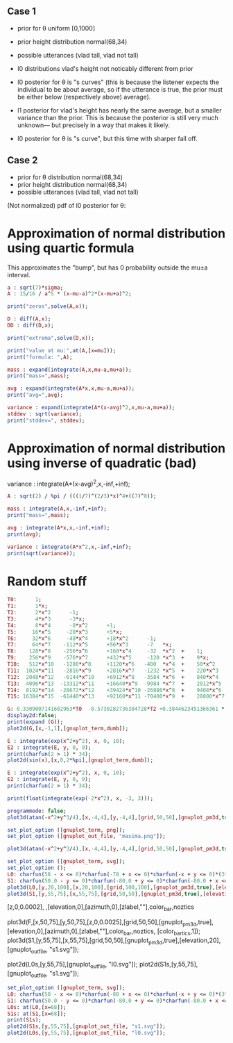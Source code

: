 
** Case 1
- prior for θ uniform [0,1000]
- prior height distribution normal(68,34)
- possible utterances (vlad tall, vlad not tall)

- l0 distributions vlad's height not noticably different from prior
- l0 posterior for θ is "s curves" (this is because the listener expects the
  individual to be about average, so if the utterance is true, the
  prior must be either below (respectively above) average).

- l1 posterior for vlad's height has nearly the same average, but a
  smaller variance than the prior. This is because the posterior is
  still very much unknown--- but precisely in a way that makes it
  likely.

- l0 posterior for θ is "s curve", but this time with sharper fall off.
  
** Case 2
- prior for θ distribution normal(68,34)
- prior height distribution normal(68,34)
- possible utterances (vlad tall, vlad not tall)

(Not normalized) pdf of l0 posterior for θ:

* Approximation of normal distribution using quartic formula

This approximates the "bump", but has 0 probability outside the mu±a interval.

#+begin_src maxima :results output
a : sqrt(7)*sigma;
A : 15/16 / a^5 * (x-mu-a)^2*(x-mu+a)^2;

print("zeros",solve(A,x));

D : diff(A,x);
DD : diff(D,x);

print("extrema",solve(D,x));

print("value at mu:",at(A,[x=mu]));
print("formula: ",A);

mass : expand(integrate(A,x,mu-a,mu+a));
print("mass=",mass);

avg : expand(integrate(A*x,x,mu-a,mu+a));
print("avg=",avg);

variance : expand(integrate(A*(x-avg)^2,x,mu-a,mu+a));
stddev : sqrt(variance);
print("stddev=", stddev);

#+end_src

#+RESULTS:
#+begin_example
zeros [x = mu - sqrt(7) sigma, x = sqrt(7) sigma + mu] 
extrema [x = mu - sqrt(7) sigma, x = sqrt(7) sigma + mu, x = mu] 
                    15
value at mu: ---------------- 
             16 sqrt(7) sigma
                                     2                         2
          15 (x - sqrt(7) sigma - mu)  (x + sqrt(7) sigma - mu)
formula:  ------------------------------------------------------ 
                                  5/2      5
                              16 7    sigma
mass= 1 
avg= mu 
stddev= abs(sigma) 
#+end_example

* Approximation of normal distribution using inverse of quadratic (bad)

variance : integrate(A*(x-avg)^2,x,-inf,+inf);

#+begin_src maxima :results output
A : sqrt(2) / %pi / (((1/7)^(2/3)*x)^4+((7)^8));

mass : integrate(A,x,-inf,+inf);
print("mass=",mass);

avg : integrate(A*x,x,-inf,+inf);
print(avg);

variance : integrate(A*x^2,x,-inf,+inf);
print(sqrt(variance));

#+end_src

#+RESULTS:
:         1
: mass= ----- 
:        16/3
:       7
: 0 
: 1 


* Random stuff

#+begin_src maxima :results output
T0:      1; 
T1:      1*x; 
T2:      2*x^2      -1;  
T3:      4*x^3      -3*x;  
T4:      8*x^4      -8*x^2      +1;
T5:     16*x^5     -20*x^3      +5*x;
T6:     32*x^6     -48*x^4      +18*x^2      -1;        
T7:     64*x^7    -112*x^5      +56*x^3      -7   *x;     
T8:    128*x^8    -256*x^6      +160*x^4     -32  *x^2  +    1; 
T9:    256*x^9    -576*x^7      +432*x^5     -120 *x^3  +    9*x; 
T10:   512*x^10   -1280*x^8     +1120*x^6   -400  *x^4  +    50*x^2     -1; 
T11:  1024*x^11   -2816*x^9     +2816*x^7   -1232 *x^5  +    220*x^3    -11*x; 
T12:  2048*x^12   -6144*x^10    +6912*x^8   -3584 *x^6  +    840*x^4    -72*x^2   + 1;
T13:  4096*x^13  -13312*x^11    +16640*x^9  -9984 *x^7  +    2912*x^5   -364*x^3  + 13*x;
T14:  8192*x^14  -28672*x^12    +39424*x^10 -26880*x^8  +    9408*x^6   -1568*x^4 +  98*x^2  -1;
T15: 16384*x^15  -61440*x^13    +92160*x^11 -70400*x^9  +    28800*x^7  -6048*x^5 + 560*x^3 -15*x;

G: 0.3309007141602963*T0  -0.5730282736304728*T2 +0.3844623451366361 * T4 -0.22458862672086277*T6 + 8.278916195746283e-2 * T8;
display2d:false;
print(expand (G));
plot2d(G,[x,-1,1],[gnuplot_term,dumb]);

#+end_src

#+RESULTS:
#+begin_example
10.59701273055524*x^8-28.38086151617809*x^6+27.10221875688855*x^4
                     -10.91360377196837*x^2+1.595769121605731
  
                                                                               
                  +--------------------------------------------+               
              1.6 |-+        +         **|*         +        +-|               
                  |                   ** |**                   |               
              1.4 |-+                *   |  *                +-|               
                  |                 **   |  **                 |               
              1.2 |-+              **    |   **              +-|               
                1 |-+              *     |    *              +-|               
                  |               **     |    **               |               
              0.8 |-+             *      |     *             +-|               
                  |              **      |     **              |               
              0.6 |-+           **       |      **           +-|               
                  |             *        |       *             |               
              0.4 |-+          **        |       **          +-|               
                  |           **         |        **           |               
              0.2 |-+        **          |         **        +-|               
                  |         **           |          **         |               
                0 |----------------------|---------------------|               
                  +--------------------------------------------+               
                 -1        -0.5          0         0.5         1               
                                        x                                      
                                                                               
#+end_example

#+begin_src maxima :results output
  E : integrate(exp(x^2+y^2), x, 0, 10);
  E2 : integrate(E, y, 0, 9);
  print(charfun(2 > 1) * 34);
  plot2d(sin(x),[x,0,2*%pi],[gnuplot_term,dumb]);
#+end_src

#+RESULTS:
: 34 


#+name: 3d-maxima
#+header: :file images/maxima-3d.png
#+header:
#+header:
#+begin_src maxima  :results graphics  :exports results
  programmode: false;
  plot3d(atan(-x^2+y^3/4),[x,-4,4],[y,-4,4],[grid,50,50 :exports results],[gnuplot_pm3d,true]);
#+end_src

#+RESULTS: 3d-maxima

#+begin_src maxima :results output
  E : integrate(exp(x^2+y^2), x, 0, 10);
  E2 : integrate(E, y, 0, 9);
  print(charfun(2 > 1) * 34);
#+end_src

#+RESULTS:
: 1 
: 34 




#+begin_src maxima :results output
  print(float(integrate(exp(-2*x^2), x, -3, 3)));
#+end_src

#+RESULTS:
: 1.253314134842492 



#+name: 3d-maxima
#+header: :file maxima-3d.png
#+header: :exports results
#+header: :results graphics
#+begin_src maxima 
  programmode: false;
  plot3d(atan(-x^2+y^3/4),[x,-4,4],[y,-4,4],[grid,50,50],[gnuplot_pm3d,true]);
#+end_src



#+begin_src maxima
set_plot_option ([gnuplot_term, png]);
set_plot_option ([gnuplot_out_file, "maxima.png"]);

plot3d(atan(-x^2+y^3/4),[x,-4,4],[y,-4,4],[grid,50,50],[gnuplot_pm3d,true]);
#+end_src

#+RESULTS:


#+begin_src maxima  :results output
set_plot_option ([gnuplot_term, svg]);
set_plot_option ();
L0: charfun(58 - x <= 0)*charfun(-78 + x <= 0)*charfun(-x + y <= 0)*(3*sqrt(2*%pi))^-(1)*exp(-2312/9 + 68/9*x - 1/18*x^2)/(charfun(-78 + y <= 0)*integrate((3*sqrt(2*%pi))^-(1)*exp(-2312/9 + 68/9*z - 1/18*z^2), z, max(y, 58), 78));
S1: charfun(50.0 - y <= 0)*charfun(-80.0 + y <= 0)*charfun(-80.0 + x <= 0)*charfun(50.0 - x <= 0)*charfun(-x + y <= 0)*4.432692004460363e-3*exp(-256.8888888888889 + 7.555555555555555*x + -5.555555555555555e-2*x^2)/(3.040456351602531e-5 + 0.36348074436574973*exp(-264.5 + 7.666666666666666*y + -5.555555555555555e-2*y^2) + 2.907845954925998*exp(-180.44539831135074 + 5.405020438992876*y + -4.0475188366292984e-2*y^2) + 4.361768932388997*exp(-43.55555555555557 + 1.5555555555555554*y + -1.3888888888888885e-2*y^2) + 2.907845954925998*exp(-5.460168864931347e-2 + -1.613155010398759e-2*y + -1.1914783003736794e-3*y^2) + (-3.707873599515282e-7 + -4.432692004460363e-3*exp(-264.5 + 7.666666666666666*y + -5.555555555555555e-2*y^2) + -3.54615360356829e-2*exp(-180.44539831135074 + 5.405020438992876*y + -4.0475188366292984e-2*y^2) + -5.319230405352435e-2*exp(-43.55555555555557 + 1.5555555555555554*y + -1.3888888888888885e-2*y^2) + -3.54615360356829e-2*exp(-5.460168864931347e-2 + -1.613155010398759e-2*y + -1.1914783003736794e-3*y^2))*y)/(exp(-256.8888888888889 + 7.555555555555555*x + -5.555555555555555e-2*x^2));
plot3d(L0,[y,20,100],[x,20,100],[grid,100,100],[gnuplot_pm3d,true],[elevation,20],[gnuplot_out_file, "l0.svg"]);
plot3d(S1,[y,55,75],[x,55,75],[grid,50,50],[gnuplot_pm3d,true],[elevation,20],[gnuplot_out_file, "s1.svg"]);
#+end_src

#+RESULTS:


[z,0,0.0002],
,[elevation,0],[azimuth,0],[zlabel,""],color_bar,noztics

plot3d(F,[x,50,75],[y,50,75],[z,0,0.0025],[grid,50,50],[gnuplot_pm3d,true],[elevation,0],[azimuth,0],[zlabel,""],color_bar,noztics, [color_bar_tics,1]);
plot3d(S1,[y,55,75],[x,55,75],[grid,50,50],[gnuplot_pm3d,true],[elevation,20],[gnuplot_out_file, "s1.svg"]);

plot2d(L0s,[y,55,75],[gnuplot_out_file, "l0.svg"]);
plot2d(S1s,[y,55,75],[gnuplot_out_file, "s1.svg"]);


#+begin_src maxima  :results output
set_plot_option ([gnuplot_term, svg]);
L0: charfun(50 - x <= 0)*charfun(-80 + x <= 0)*charfun(-x + y <= 0)*(3*sqrt(2*%pi))^-(1)*exp(-2312/9 + 68/9*x - 1/18*x^2)/(charfun(-80 + y <= 0)*integrate((3*sqrt(2*%pi))^-(1)*exp(-2312/9 + 68/9*z - 1/18*z^2), z, max(y, 50), 80));
S1: charfun(50.0 - y <= 0)*charfun(-80.0 + y <= 0)*charfun(-80.0 + x <= 0)*charfun(50.0 - x <= 0)*charfun(-x + y <= 0)*4.432692004460363e-3*exp(-256.8888888888889 + 7.555555555555555*x + -5.555555555555555e-2*x^2)/(3.040456351602531e-5 + 0.36348074436574973*exp(-264.5 + 7.666666666666666*y + -5.555555555555555e-2*y^2) + 2.907845954925998*exp(-180.44539831135074 + 5.405020438992876*y + -4.0475188366292984e-2*y^2) + 4.361768932388997*exp(-43.55555555555557 + 1.5555555555555554*y + -1.3888888888888885e-2*y^2) + 2.907845954925998*exp(-5.460168864931347e-2 + -1.613155010398759e-2*y + -1.1914783003736794e-3*y^2) + (-3.707873599515282e-7 + -4.432692004460363e-3*exp(-264.5 + 7.666666666666666*y + -5.555555555555555e-2*y^2) + -3.54615360356829e-2*exp(-180.44539831135074 + 5.405020438992876*y + -4.0475188366292984e-2*y^2) + -5.319230405352435e-2*exp(-43.55555555555557 + 1.5555555555555554*y + -1.3888888888888885e-2*y^2) + -3.54615360356829e-2*exp(-5.460168864931347e-2 + -1.613155010398759e-2*y + -1.1914783003736794e-3*y^2))*y)/(exp(-256.8888888888889 + 7.555555555555555*x + -5.555555555555555e-2*x^2));
L0s: at(L0,[x=68]);
S1s: at(S1,[x=68]);
print(S1s);
plot2d(S1s,[y,55,75],[gnuplot_out_file, "s1.svg"]);
plot2d(L0s,[y,55,75],[gnuplot_out_file, "l0.svg"]);
#+end_src

#+RESULTS:
#+begin_example
(0.004432692004460363 charfun(50.0 - y <= 0) charfun(y - 80.0 <= 0)
 charfun(y - 68 <= 0))/(2.907845954925998
                            2
   (- 0.001191478300373679 y ) - 0.01613155010398759 y - 0.05460168864931347
 %e
 + y ((- 0.0354615360356829
                            2
   (- 0.001191478300373679 y ) - 0.01613155010398759 y - 0.05460168864931347
 %e                                                                         )
 - 0.05319230405352435
                           2
   (- 0.01388888888888888 y ) + 1.555555555555555 y - 43.55555555555557
 %e
 - 0.0354615360356829
                           2
   (- 0.04047518836629298 y ) + 5.405020438992876 y - 180.4453983113507
 %e
 - 0.004432692004460363
                           2
   (- 0.05555555555555555 y ) + 7.666666666666666 y - 264.5
 %e
 - 3.707873599515282e-7) + 4.361768932388997
                           2
   (- 0.01388888888888888 y ) + 1.555555555555555 y - 43.55555555555557
 %e
 + 2.907845954925998
                           2
   (- 0.04047518836629298 y ) + 5.405020438992876 y - 180.4453983113507
 %e
 + 0.3634807443657497
                           2
   (- 0.05555555555555555 y ) + 7.666666666666666 y - 264.5
 %e
 + 3.040456351602531e-5) 
#+end_example

